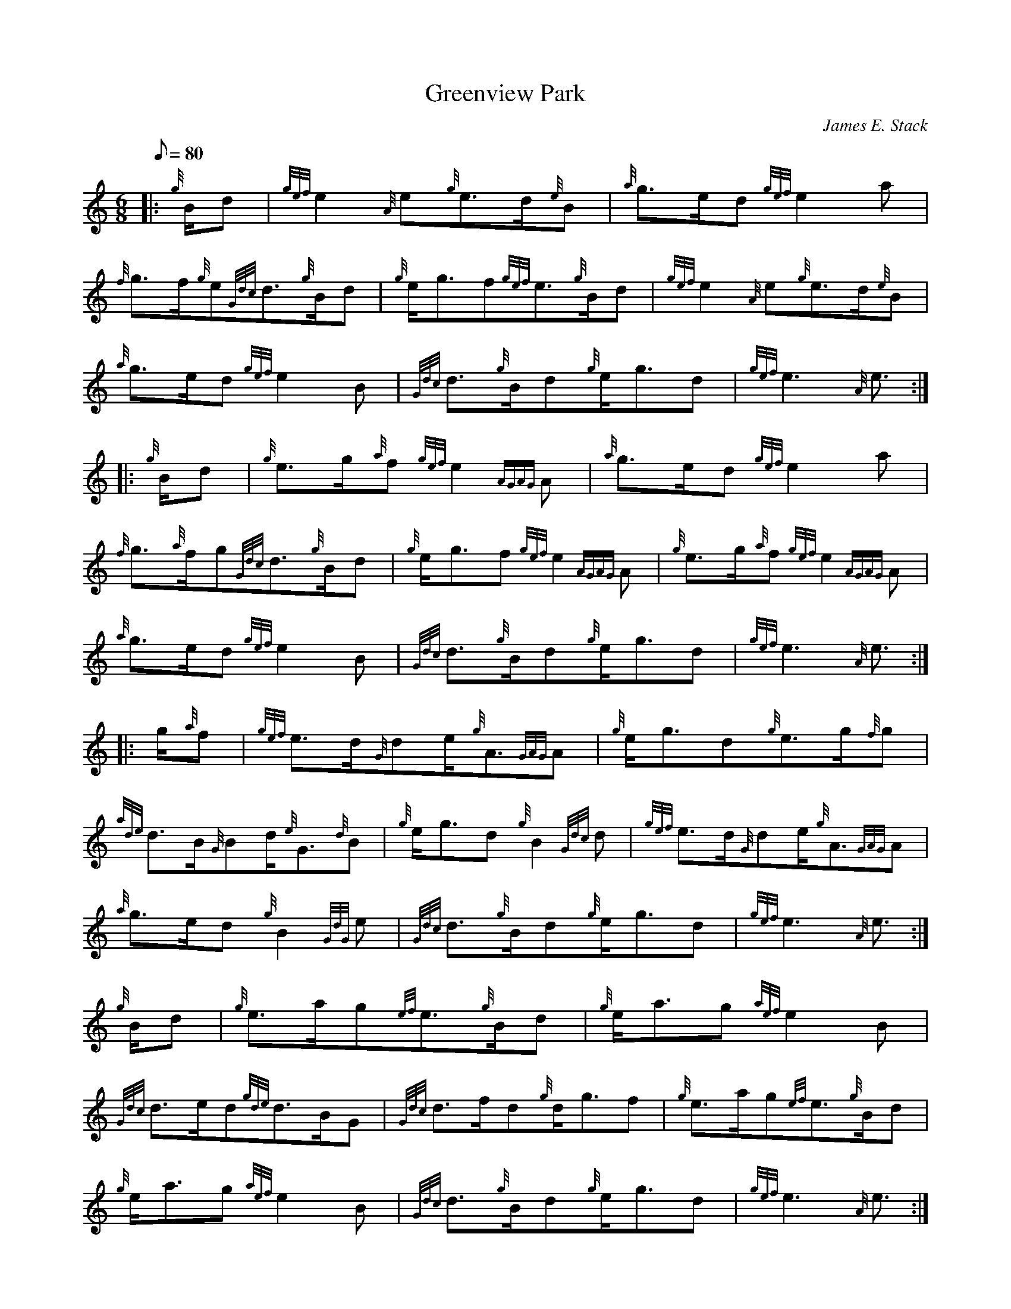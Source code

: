 X:1
T:Greenview Park
M:6/8
L:1/8
Q:80
C:James E. Stack
S:March
K:HP
|: {g}B/2d|
{gef}e2{A}e{g}e3/2d/2{e}B|
{a}g3/2e/2d{gef}e2a|  !
{f}g3/2f/2{g}e{Gdc}d3/2{g}B/2d|
{g}e/2g3/2f{gef}e3/2{g}B/2d|
{gef}e2{A}e{g}e3/2d/2{e}B|  !
{a}g3/2e/2d{gef}e2B|
{Gdc}d3/2{g}B/2d{g}e/2g3/2d|
{gef}e3{A}e3/2:| |:  !
{g}B/2d|
{g}e3/2g/2{a}f{gef}e2{AGAG}A|
{a}g3/2e/2d{gef}e2a|  !
{f}g3/2{a}f/2g{Gdc}d3/2{g}B/2d|
{g}e/2g3/2f{gef}e2{AGAG}A|
{g}e3/2g/2{a}f{gef}e2{AGAG}A|  !
{a}g3/2e/2d{gef}e2B|
{Gdc}d3/2{g}B/2d{g}e/2g3/2d|
{gef}e3{A}e3/2:| |:  !
g/2{a}f|
{gef}e3/2d/2{G}de/2{g}A3/2{GAG}A|
{g}e/2g3/2d{g}e3/2g/2{f}g|  !
{ade}d3/2B/2{G}Bd/2{e}G3/2{d}B|
{g}e/2g3/2d{g}B2{Gdc}d|
{gef}e3/2d/2{G}de/2{g}A3/2{GAG}A|  !
{a}g3/2e/2d{g}B2{GdG}e|
{Gdc}d3/2{g}B/2d{g}e/2g3/2d|
{gef}e3{A}e3/2:|  !
{g}B/2d|
{g}e3/2a/2g{ef}e3/2{g}B/2d|
{g}e/2a3/2g{aef}e2B|  !
{Gdc}d3/2e/2d{gde}d3/2B/2G|
{Gdc}d3/2f/2d{g}d/2g3/2f|
{g}e3/2a/2g{ef}e3/2{g}B/2d|  !
{g}e/2a3/2g{aef}e2B|
{Gdc}d3/2{g}B/2d{g}e/2g3/2d|
{gef}e3{A}e3/2:|  !

